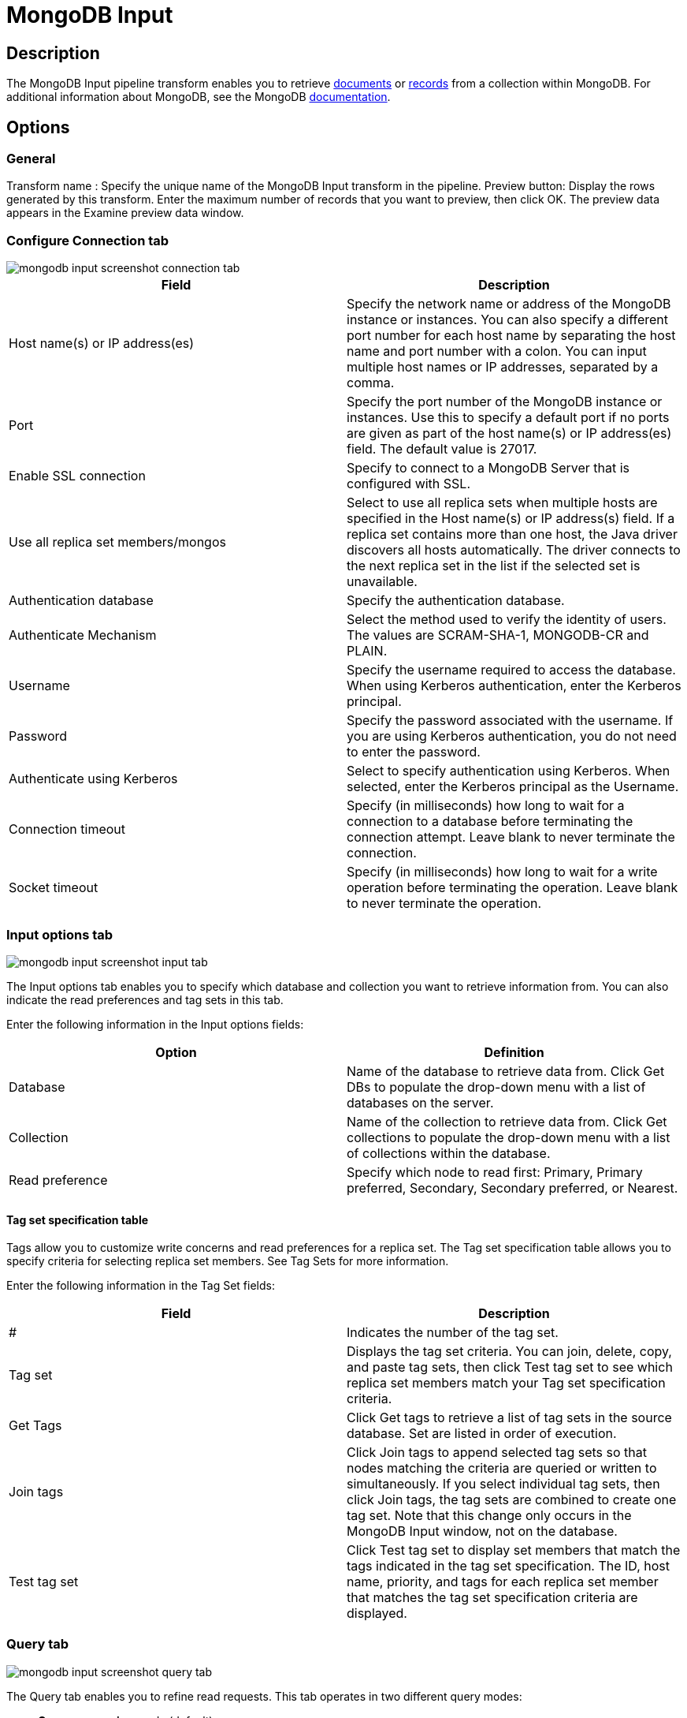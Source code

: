 ////
Licensed to the Apache Software Foundation (ASF) under one
or more contributor license agreements.  See the NOTICE file
distributed with this work for additional information
regarding copyright ownership.  The ASF licenses this file
to you under the Apache License, Version 2.0 (the
"License"); you may not use this file except in compliance
with the License.  You may obtain a copy of the License at
  http://www.apache.org/licenses/LICENSE-2.0
Unless required by applicable law or agreed to in writing,
software distributed under the License is distributed on an
"AS IS" BASIS, WITHOUT WARRANTIES OR CONDITIONS OF ANY
KIND, either express or implied.  See the License for the
specific language governing permissions and limitations
under the License.
////
:documentationPath: /plugins/transforms/
:language: en_US
:page-alternativeEditUrl: https://github.com/apache/incubator-hop/edit/master/plugins/transforms/mongodb/src/main/doc/mondodbinput.adoc

= MongoDB Input

== Description

The MongoDB Input pipeline transform enables you to retrieve http://docs.mongodb.org/manual/reference/glossary/[documents] or http://docs.mongodb.org/manual/reference/glossary/[records] from a collection within MongoDB.
For additional information about MongoDB, see the MongoDB http://www.mongodb.org/[documentation].

== Options


=== General

Transform name : Specify the unique name of the MongoDB Input transform in the pipeline.
Preview button:  Display the rows generated by this transform. Enter the maximum number of records that you want to preview, then click OK. The preview data appears in the Examine preview data window.

=== Configure Connection tab

image::mongodb-input-screenshot-connection-tab.png[]

|===
|Field |Description

|Host name(s) or IP address(es)
|Specify the network name or address of the MongoDB instance or instances. You can also specify a different port number for each host name by separating the host name and port number with a colon. You can input multiple host names or IP addresses, separated by a comma.

|Port
|Specify the port number of the MongoDB instance or instances. Use this to specify a default port if no ports are given as part of the host name(s) or IP address(es) field. The default value is 27017.

|Enable SSL connection
|Specify to connect to a MongoDB Server that is configured with SSL.

|Use all replica set members/mongos
|Select to use all replica sets when multiple hosts are specified in the Host name(s) or IP address(s) field. If a replica set contains more than one host, the Java driver discovers all hosts automatically. The driver connects to the next replica set in the list if the selected set is unavailable.

|Authentication database
|Specify the authentication database.

|Authenticate Mechanism
|Select the method used to verify the identity of users. The values are SCRAM-SHA-1, MONGODB-CR and PLAIN.

|Username
|Specify the username required to access the database. When using Kerberos authentication, enter the Kerberos principal.

|Password
|Specify the password associated with the username. If you are using Kerberos authentication, you do not need to enter the password.

|Authenticate using Kerberos
|Select to specify authentication using Kerberos. When selected, enter the Kerberos principal as the Username.

|Connection timeout
|Specify (in milliseconds) how long to wait for a connection to a database before terminating the connection attempt. Leave blank to never terminate the connection.

|Socket timeout
|Specify (in milliseconds) how long to wait for a write operation before terminating the operation. Leave blank to never terminate the operation.

|===

=== Input options tab

image::mongodb-input-screenshot-input-tab.png[]

The Input options tab enables you to specify which database and collection you want to retrieve information from. You can also indicate the read preferences and tag sets in this tab.

Enter the following information in the Input options fields:


|===
|Option|Definition

|Database
|Name of the database to retrieve data from. Click Get DBs to populate the drop-down menu with a list of databases on the server.

|Collection
|Name of the collection to retrieve data from. Click Get collections to populate the drop-down menu with a list of collections within the database.

|Read preference
|Specify which node to read first: Primary, Primary preferred, Secondary, Secondary preferred, or Nearest.

|===

==== Tag set specification table

Tags allow you to customize write concerns and read preferences for a replica set. The Tag set specification table allows you to specify criteria for selecting replica set members. See Tag Sets for more information.

Enter the following information in the Tag Set fields:


|===
|Field|Description

|#
|Indicates the number of the tag set.

|Tag set
|Displays the tag set criteria. You can join, delete, copy, and paste tag sets, then click Test tag set to see which replica set members match your Tag set specification criteria.

|Get Tags
|Click Get tags to retrieve a list of tag sets in the source database. Set are listed in order of execution.

|Join tags
|Click Join tags to append selected tag sets so that nodes matching the criteria are queried or written to simultaneously. If you select individual tag sets, then click Join tags, the tag sets are combined to create one tag set. Note that this change only occurs in the MongoDB Input window, not on the database.

|Test tag set
|Click Test tag set to display set members that match the tags indicated in the tag set specification. The ID, host name, priority, and tags for each replica set member that matches the tag set specification criteria are displayed.

|===

=== Query tab

image::mongodb-input-screenshot-query-tab.png[]

The Query tab enables you to refine read requests. This tab operates in two different query modes:

* *Query expression* mode (default)
* *Aggregation pipeline specification* mode.

The *Query is aggregation pipeline* option toggles between these two modes.
The Query expression uses MongoDB’s JSON-like query language with query operators to perform https://docs.mongodb.com/manual/reference/operator/query/[query operations].
The *Aggregation pipeline specification* field uses MongoDB’s http://docs.mongodb.org/manual/applications/aggregation/[aggregation framework] to transform and combine documents in a collection.
An aggregation pipeline connects several https://docs.mongodb.com/manual/core/aggregation-pipeline/#pipeline-expressions[pipeline expressions] together, with the output of the previous expression becoming the input for the next.

Enter the following information in the Query fields:


|===
|Fields/Option |Definition

|Query expression (JSON)
|Enter a query expression in this field to limit the output.

|Aggregation pipeline specification (JSON)
|Select the *Query is aggregation pipeline* option to display the *Aggregation pipeline specification (JSON)* field. Then enter a pipeline expression to perform aggregations or selections. The method name, including the collection name of the database you selected in the Input Options tab, appears after the label for this field.

|Query is aggregation pipeline
|Select this option to use the aggregation pipeline framework.

|Execute for each row
|Select this option to perform the query on each row of data.

|Fields expression (JSON)
|Enter an argument to control the projection (fields to return) from a query. If empty, all fields are returned. This field is only available for query expressions.

|===

=== Fields tab

image::mongodb-input-screenshot-fields-tab.png[]

Use the Fields tab to define properties for exported fields.
The Fields tab operates in two different modes:

1. including all fields in a single JSON field
2. including selected fields in the output.

If you store the output in a single JSON field, you can parse this JSON using the JSON Input transform, or by using a User Defined Java Class transform.

*Note:* All fields in the Fields tab except the Name of JSON output field are inactive when the Output single JSON field is selected.
When the Output single JSON field is not selected, the Name of JSON output field is inactive.

General options:

* *The Get fields button*:  Click it to generate a sample set of documents. You can edit the list of field names, paths, and data type for each field in the sample.
* *Output single JSON field*: Specify that the query results in a single JSON field with the String data type (default).
* *Name of JSON output field*: Specify the field name of containing the JSON output from the server.


Enter the following information in the table if you want to output distinct fields:


|===
|Option| Definition

|#
|The order of this entry in the list.

|Name
|The name of the field based on the value in the Path field. The name that appears here maps the name of the field as it appears in the PDI transformation with the field that appears in the MongoDB database. You can edit the name.

|Path
|Indicates the JSON path of the field in MongoDB. If the path shown is an array, you can specify a specific element of the array by passing it the key value in the bracketed part of the array. For example, $.emails[0] indicates that you want the result to display the first value in the array.
To display all array values, use the asterisk as the key, like this $.email[*]. If the array contains records, and not just strings, you can specify that you want to display the record like this: $.emails[].sender.

|Type
|Indicates the data type.

|Indexed values
|Specify a comma-separated list of legal values for String fields. When you specify values in this field, the Kettle indexed data type is applied to the data. If no values are specified, the String data type is applied. Usually, you will only need to modify this field if you are using Weka metadata for nominal fields.

|Sample: array min: max index
|Indicates minimum and maximum values for the index in the sampled documents.

|Sample: #occur/#docs
|Indicates how often the field occurs and the number of documents processed.

|Sample: disparate types
|Indicates if different data types populate the same field in the sampled documents. When several documents are sampled and the same field contain different data types, the Sample: disparate types field is populated with a Y and the Type field displays the String data type. The Kettle type for the field is set to the String data type, for different output value types.

|===

== Examples

The following sections contain examples of query expressions and aggregate pipelines.

=== Query expression

MongoDB allows you to select and filter documents in a collection using specific fields and values.
The http://docs.mongodb.org/manual/reference/mongodb-extended-json/[MongoDB Extended JSON] documentation details how to use queries. Pentaho supports only the features discussed on this page.

The following table displays some examples of the syntax and structure of the queries you can use to request data from MongoDB:


|===
|Query expression |Description

|```{ name : "MongoDB" }```
|Queries all values where the name field has a value equal to MongoDB.

|```{ name : { '$regex' : "m.*", '$options' : "i" } }```
|Uses a regular expression to find name fields starting with m, case insensitive.

|```{ name : { '$gt' : "M" } }```
|Searches all strings greater than M.

|```{ name : { '$lte' : "T" } }```
|Searches all strings less than or equal to T.

|```{ name : { '$in' : [ "MongoDB", "MySQL" ] } }```
|Finds all names that are either MongoDB or MySQL (Reference).

|```{ name : { '$nin' : [ "MongoDB", "MySQL" ] } }```
|Finds all names that are not either MongoDB or MySQL, or where the field is not set .

|```{ created_at : { $gte : { $date : "2014-12-31T00:00:00.000Z" } } }```
|Finds all created_at documents that are greater than or equal to the specified UTC date.

|```{ $where : "this.count == 1" }```
|Uses JavaScript to evaluate a condition.

|```{ $query: {}, $orderby: { age : -1 } }```
|Returns all documents in the collection named collection sorted by the age field in descending order.

|===

=== Aggregate pipeline

MongoDB allows you to select and filter documents using the http://docs.mongodb.org/manual/tutorial/aggregation-examples/[aggregation] pipeline framework.
The Aggregation page in the MongoDB documentation provides additional examples of function calls.

The following table displays some examples of the query syntax and structure you can use to request data from MongoDB:


|===
|Query expression |Description

|```{ $match : {state : "FL", city : "ORLANDO" } }, {$sort : {pop : -1 } }```
|Returns all fields from all documents where the state field has a value of FL and the city field has a value of ORLANDO. The returned documents will be sorted by the pop field in descending order.

|```{ $group : { _id: "$state"} }, { $sort : { _id : 1 } }```
|Returns one field named _id containing the distinct values for state in ascending order. This is similar to the SQL statement SELECT DISTINCT state AS _id FROM collection ORDER BY state ASC.

|```{ $match : {state : "FL" } }, { $group: {_id: "$city" , pop: { $sum: "$pop" } } }, { $sort: { pop: -1 } }, { $project: {_id : 0, city : "$_id" } }```
|Returns all documents where the state field has a value of FL, aggregates all values of pop for each city, sorts by population descending, and returns one field named city.

|```{ $unwind : "$result" }```
|Peels off the elements of an array individually, and returns one document for each element of the array.

|===
